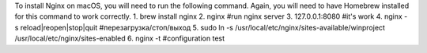 To install Nginx on macOS, you will need to run the following command.
Again, you will need to have Homebrew installed for this command to work correctly.
1. brew install nginx
2. nginx #run nginx server
3. 127.0.0.1:8080 #it's work
4. nginx -s reload|reopen|stop|quit #перезагрузка/стоп/выход
5. sudo ln -s /usr/local/etc/nginx/sites-available/winproject /usr/local/etc/nginx/sites-enabled
6. nginx -t #configuration test